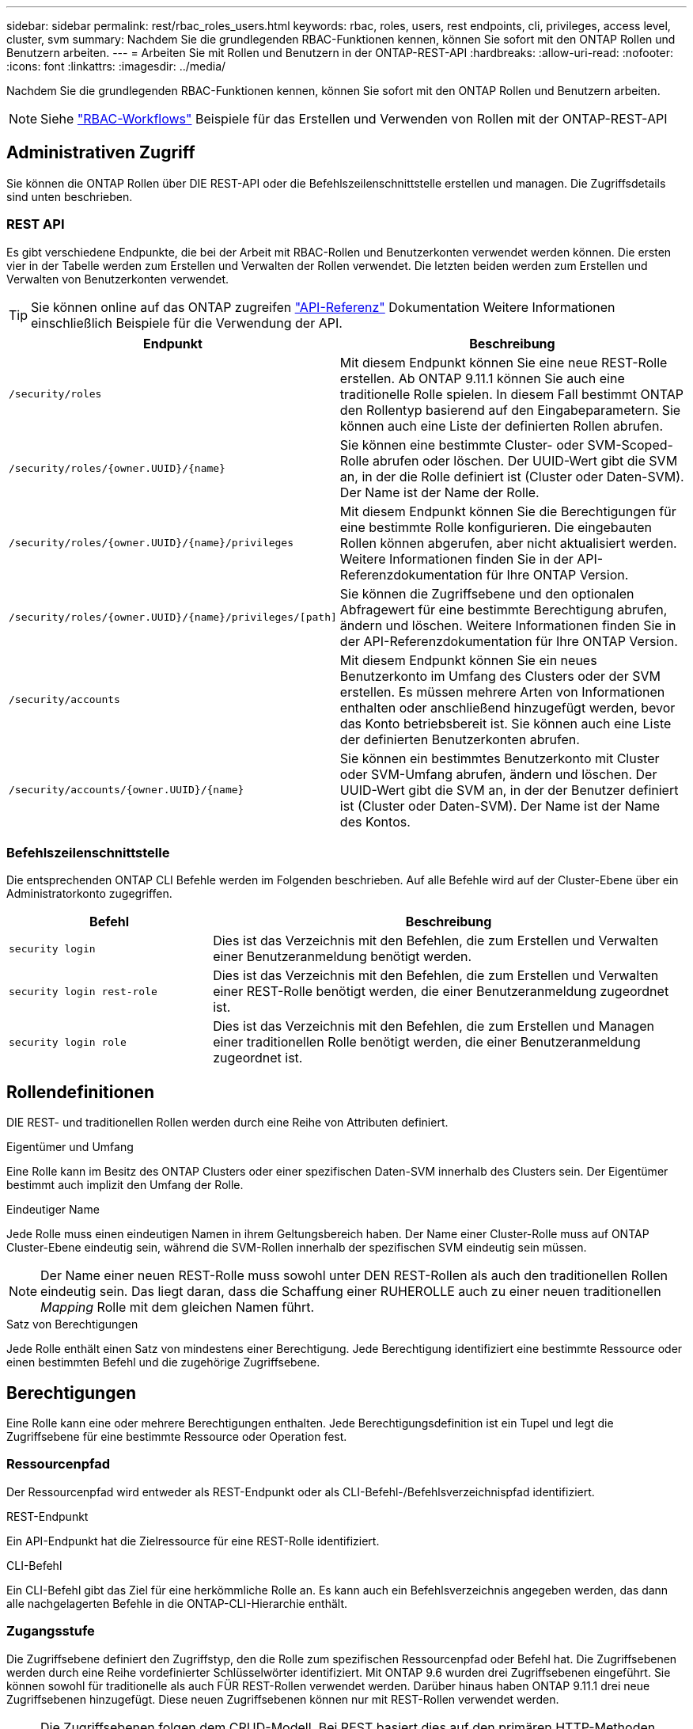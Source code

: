 ---
sidebar: sidebar 
permalink: rest/rbac_roles_users.html 
keywords: rbac, roles, users, rest endpoints, cli, privileges, access level, cluster, svm 
summary: Nachdem Sie die grundlegenden RBAC-Funktionen kennen, können Sie sofort mit den ONTAP Rollen und Benutzern arbeiten. 
---
= Arbeiten Sie mit Rollen und Benutzern in der ONTAP-REST-API
:hardbreaks:
:allow-uri-read: 
:nofooter: 
:icons: font
:linkattrs: 
:imagesdir: ../media/


[role="lead"]
Nachdem Sie die grundlegenden RBAC-Funktionen kennen, können Sie sofort mit den ONTAP Rollen und Benutzern arbeiten.


NOTE: Siehe link:../workflows/wf_rbac_prepare.html["RBAC-Workflows"] Beispiele für das Erstellen und Verwenden von Rollen mit der ONTAP-REST-API



== Administrativen Zugriff

Sie können die ONTAP Rollen über DIE REST-API oder die Befehlszeilenschnittstelle erstellen und managen. Die Zugriffsdetails sind unten beschrieben.



=== REST API

Es gibt verschiedene Endpunkte, die bei der Arbeit mit RBAC-Rollen und Benutzerkonten verwendet werden können. Die ersten vier in der Tabelle werden zum Erstellen und Verwalten der Rollen verwendet. Die letzten beiden werden zum Erstellen und Verwalten von Benutzerkonten verwendet.


TIP: Sie können online auf das ONTAP zugreifen link:../reference/api_reference.html["API-Referenz"] Dokumentation Weitere Informationen einschließlich Beispiele für die Verwendung der API.

[cols="35,65"]
|===
| Endpunkt | Beschreibung 


| `/security/roles` | Mit diesem Endpunkt können Sie eine neue REST-Rolle erstellen. Ab ONTAP 9.11.1 können Sie auch eine traditionelle Rolle spielen. In diesem Fall bestimmt ONTAP den Rollentyp basierend auf den Eingabeparametern. Sie können auch eine Liste der definierten Rollen abrufen. 


| `/security/roles/{owner.UUID}/{name}` | Sie können eine bestimmte Cluster- oder SVM-Scoped-Rolle abrufen oder löschen. Der UUID-Wert gibt die SVM an, in der die Rolle definiert ist (Cluster oder Daten-SVM). Der Name ist der Name der Rolle. 


| `/security/roles/{owner.UUID}/{name}/privileges` | Mit diesem Endpunkt können Sie die Berechtigungen für eine bestimmte Rolle konfigurieren. Die eingebauten Rollen können abgerufen, aber nicht aktualisiert werden. Weitere Informationen finden Sie in der API-Referenzdokumentation für Ihre ONTAP Version. 


| `/security/roles/{owner.UUID}/{name}/privileges/[path]` | Sie können die Zugriffsebene und den optionalen Abfragewert für eine bestimmte Berechtigung abrufen, ändern und löschen. Weitere Informationen finden Sie in der API-Referenzdokumentation für Ihre ONTAP Version. 


| `/security/accounts` | Mit diesem Endpunkt können Sie ein neues Benutzerkonto im Umfang des Clusters oder der SVM erstellen. Es müssen mehrere Arten von Informationen enthalten oder anschließend hinzugefügt werden, bevor das Konto betriebsbereit ist. Sie können auch eine Liste der definierten Benutzerkonten abrufen. 


| `/security/accounts/{owner.UUID}/{name}` | Sie können ein bestimmtes Benutzerkonto mit Cluster oder SVM-Umfang abrufen, ändern und löschen. Der UUID-Wert gibt die SVM an, in der der Benutzer definiert ist (Cluster oder Daten-SVM). Der Name ist der Name des Kontos. 
|===


=== Befehlszeilenschnittstelle

Die entsprechenden ONTAP CLI Befehle werden im Folgenden beschrieben. Auf alle Befehle wird auf der Cluster-Ebene über ein Administratorkonto zugegriffen.

[cols="30,70"]
|===
| Befehl | Beschreibung 


| `security login` | Dies ist das Verzeichnis mit den Befehlen, die zum Erstellen und Verwalten einer Benutzeranmeldung benötigt werden. 


| `security login rest-role` | Dies ist das Verzeichnis mit den Befehlen, die zum Erstellen und Verwalten einer REST-Rolle benötigt werden, die einer Benutzeranmeldung zugeordnet ist. 


| `security login role` | Dies ist das Verzeichnis mit den Befehlen, die zum Erstellen und Managen einer traditionellen Rolle benötigt werden, die einer Benutzeranmeldung zugeordnet ist. 
|===


== Rollendefinitionen

DIE REST- und traditionellen Rollen werden durch eine Reihe von Attributen definiert.

.Eigentümer und Umfang
Eine Rolle kann im Besitz des ONTAP Clusters oder einer spezifischen Daten-SVM innerhalb des Clusters sein. Der Eigentümer bestimmt auch implizit den Umfang der Rolle.

.Eindeutiger Name
Jede Rolle muss einen eindeutigen Namen in ihrem Geltungsbereich haben. Der Name einer Cluster-Rolle muss auf ONTAP Cluster-Ebene eindeutig sein, während die SVM-Rollen innerhalb der spezifischen SVM eindeutig sein müssen.


NOTE: Der Name einer neuen REST-Rolle muss sowohl unter DEN REST-Rollen als auch den traditionellen Rollen eindeutig sein. Das liegt daran, dass die Schaffung einer RUHEROLLE auch zu einer neuen traditionellen _Mapping_ Rolle mit dem gleichen Namen führt.

.Satz von Berechtigungen
Jede Rolle enthält einen Satz von mindestens einer Berechtigung. Jede Berechtigung identifiziert eine bestimmte Ressource oder einen bestimmten Befehl und die zugehörige Zugriffsebene.



== Berechtigungen

Eine Rolle kann eine oder mehrere Berechtigungen enthalten. Jede Berechtigungsdefinition ist ein Tupel und legt die Zugriffsebene für eine bestimmte Ressource oder Operation fest.



=== Ressourcenpfad

Der Ressourcenpfad wird entweder als REST-Endpunkt oder als CLI-Befehl-/Befehlsverzeichnispfad identifiziert.

.REST-Endpunkt
Ein API-Endpunkt hat die Zielressource für eine REST-Rolle identifiziert.

.CLI-Befehl
Ein CLI-Befehl gibt das Ziel für eine herkömmliche Rolle an. Es kann auch ein Befehlsverzeichnis angegeben werden, das dann alle nachgelagerten Befehle in die ONTAP-CLI-Hierarchie enthält.



=== Zugangsstufe

Die Zugriffsebene definiert den Zugriffstyp, den die Rolle zum spezifischen Ressourcenpfad oder Befehl hat. Die Zugriffsebenen werden durch eine Reihe vordefinierter Schlüsselwörter identifiziert. Mit ONTAP 9.6 wurden drei Zugriffsebenen eingeführt. Sie können sowohl für traditionelle als auch FÜR REST-Rollen verwendet werden. Darüber hinaus haben ONTAP 9.11.1 drei neue Zugriffsebenen hinzugefügt. Diese neuen Zugriffsebenen können nur mit REST-Rollen verwendet werden.


NOTE: Die Zugriffsebenen folgen dem CRUD-Modell. Bei REST basiert dies auf den primären HTTP-Methoden (POST, GET, PATCH, DELETE). Die entsprechenden CLI-Vorgänge werden im Allgemeinen den REST-Vorgängen zugeordnet (Erstellen, Anzeigen, Ändern, Löschen).

[cols="20,45,15,20"]
|===
| Zugangsstufe | RUHT primitives | Hinzugefügt | Nur RUSTFUNKTION 


| Keine | k. A. | 9.6 | Nein 


| readonly | GET | 9.6 | Nein 


| Alle | ABRUFEN, POSTEN, PATCHEN, LÖSCHEN | 9.6 | Nein 


| Read_create | GET, POST | 9.11.1 | Ja. 


| Lesen_ändern | GET, PATCH | 9.11.1 | Ja. 


| Lesen_create_modify | ABRUFEN, POST, PATCH | 9.11.1 | Ja. 
|===


=== Optionale Abfrage

Beim Erstellen einer traditionellen Rolle können Sie optional einen *query*-Wert angeben, um die Teilmenge der für das Befehlsverzeichnis oder das Befehlsverzeichnis relevanten Objekte zu identifizieren.



== Zusammenfassung der integrierten Rollen

ONTAP enthält verschiedene vordefinierte Rollen, die Sie auf Cluster- oder SVM-Ebene verwenden können.



=== Cluster-Scoped-Rollen

Im Umfang des Clusters sind verschiedene integrierte Rollen verfügbar.

Siehe https://docs.netapp.com/us-en/ontap/authentication/predefined-roles-cluster-administrators-concept.html["Vordefinierte Rollen für Cluster-Administratoren"^] Finden Sie weitere Informationen.

[cols="20,80"]
|===
| Rolle | Beschreibung 


| Admin | Administratoren mit dieser Rolle haben uneingeschränkte Rechte und können alles im ONTAP-System tun. Sie können alle Ressourcen auf Cluster-Ebene und SVM-Ebene konfigurieren. 


| AutoSupport | Dies ist eine spezielle Rolle, die speziell auf das AutoSupport-Konto zugeschnitten ist. 


| Backup | Diese besondere Rolle für Backup-Software, die das System sichern muss. 


| SnapLock | Dies ist eine spezielle Rolle, die speziell auf das SnapLock-Konto zugeschnitten ist. 


| readonly | Administratoren mit dieser Rolle können sämtliche Daten auf Cluster-Ebene anzeigen, jedoch keine Änderungen vornehmen. 


| Keine | Es werden keine Administrationsfunktionen bereitgestellt. 
|===


=== SVM-Scoped-Rollen

Im Umfang der SVM sind verschiedene integrierte Rollen verfügbar. Der *vsadmin* bietet Zugriff auf die allgemeinsten und leistungsfähigsten Funktionen. Es gibt verschiedene zusätzliche Rollen, die auf bestimmte administrative Aufgaben zugeschnitten sind. Dazu zählen:

* Vsadmin-Volume
* Vsadmin-Protokoll
* Vsadmin-Backup
* Vsadmin-snaplock
* Vsadmin-Readonly


Siehe https://docs.netapp.com/us-en/ontap/authentication/predefined-roles-svm-administrators-concept.html["Vordefinierte Rollen für SVM-Administratoren"^] Finden Sie weitere Informationen.



== Vergleichen der Rollentypen

Bevor Sie eine *REST*-Rolle oder *traditionelle*-Rolle auswählen, sollten Sie sich der Unterschiede bewusst sein. Im Folgenden werden einige Möglichkeiten beschrieben, wie die beiden Rollentypen verglichen werden können.


NOTE: Für erweiterte oder komplexere RBAC-Anwendungsfälle sollten Sie normalerweise eine herkömmliche Rolle verwenden.



=== Wie der Benutzer auf ONTAP zugreift

Vor dem Erstellen einer Rolle ist es wichtig zu wissen, wie der Benutzer auf das ONTAP-System zugreifen kann. Auf dieser Grundlage kann ein Rollentyp ermittelt werden.

[cols="2,7"]
|===
| Datenzugriff | Vorgeschlagener Typ 


| Nur REST API | DIE REST-Rolle wurde für die Verwendung mit DER REST-API konzipiert. 


| REST API UND CLI | Sie können eine RUHEROLLE definieren, die auch eine entsprechende traditionelle Rolle erzeugt. 


| Nur CLI | Sie können eine traditionelle Rolle erstellen. 
|===


=== Präzision des Zugriffspfads

Der für eine REST-Rolle definierte Zugriffspfad basiert auf einem REST-Endpunkt. Der Zugriffspfad für eine herkömmliche Rolle basiert auf einem CLI-Befehl oder einem Befehlsverzeichnis. Darüber hinaus können Sie einen optionalen Abfrageparameter mit einer traditionellen Rolle hinzufügen, um den Zugriff anhand der Befehlsparameter-Werte weiter zu beschränken.
